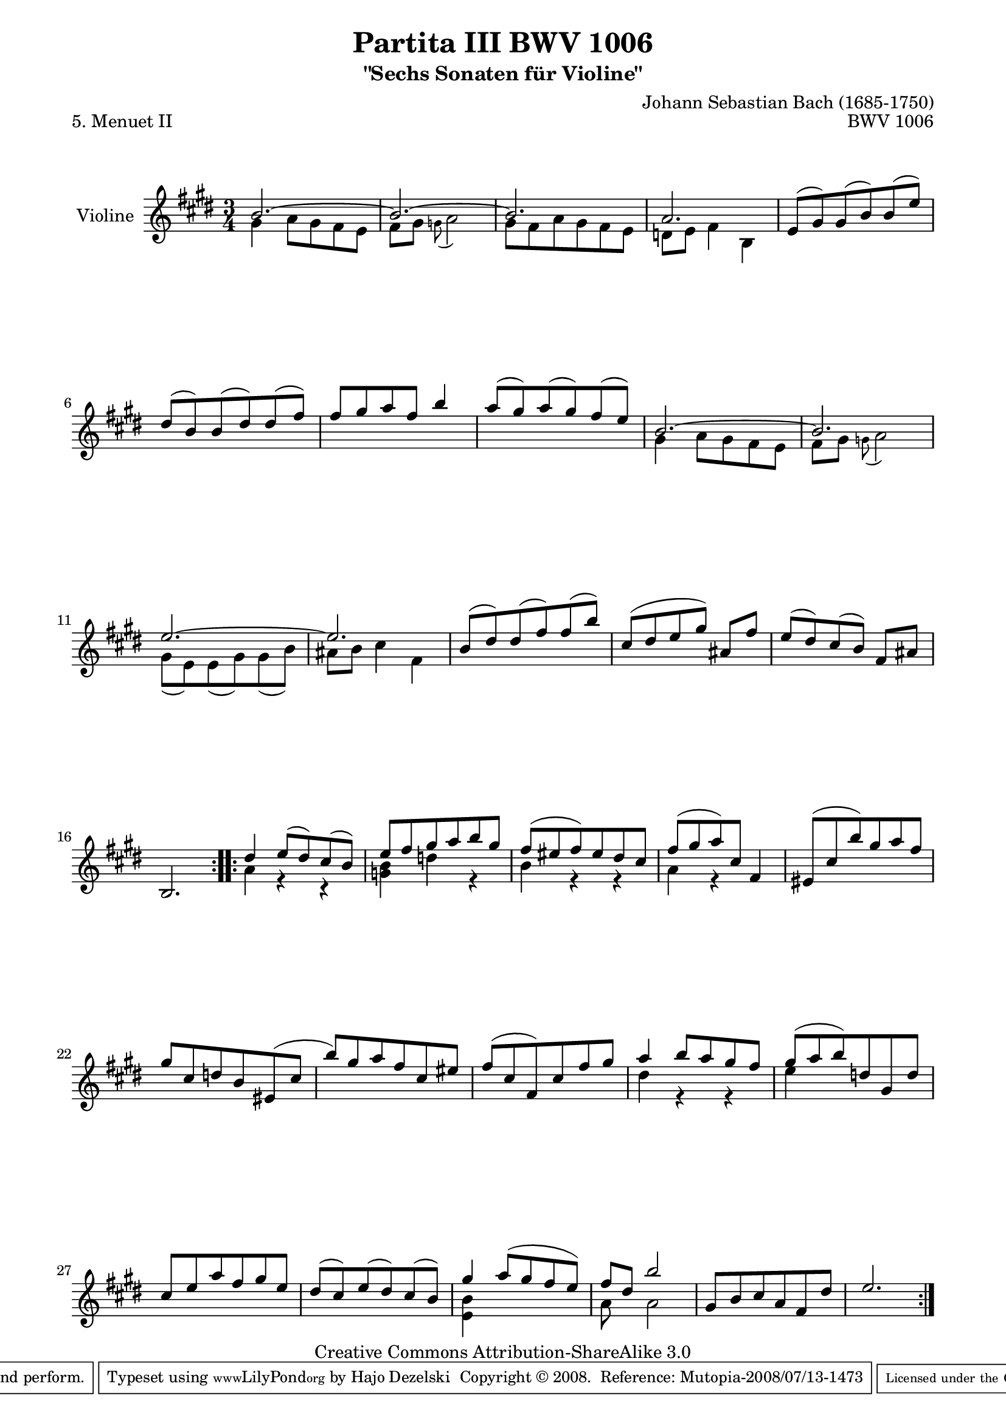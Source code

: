 \version "2.11.48"

\paper {
    page-top-space = #0.0
    %indent = 0.0
    line-width = 18.0\cm
    ragged-bottom = ##f
    ragged-last-bottom = ##f
}

% #(set-default-paper-size "a4")

#(set-global-staff-size 19)

\header {
        title = "Partita III BWV 1006"
        subtitle = "\"Sechs Sonaten für Violine\""
        piece = "5. Menuet II"
        mutopiatitle = "BWV 1006 - Menuet II"
        composer = "Johann Sebastian Bach (1685-1750)"
        mutopiacomposer = "BachJS"
        opus = "BWV 1006"
        date = "1720"
        mutopiainstrument = "Violine"
        style = "Baroque"
        source = "Bach-Gesellschaft Edition 1879 Band 27.1"
        copyright = "Creative Commons Attribution-ShareAlike 3.0"
        maintainer = "Hajo Dezelski"
		maintainerWeb = "http://www.roxele.de/"
        maintainerEmail = "dl1sdz (at) gmail.com"
	
 footer = "Mutopia-2008/07/13-1473"
 tagline = \markup { \override #'(box-padding . 1.0) \override #'(baseline-skip . 2.7) \box \center-align { \small \line { Sheet music from \with-url #"http://www.MutopiaProject.org" \line { \teeny www. \hspace #-1.0 MutopiaProject \hspace #-1.0 \teeny .org \hspace #0.5 } • \hspace #0.5 \italic Free to download, with the \italic freedom to distribute, modify and perform. } \line { \small \line { Typeset using \with-url #"http://www.LilyPond.org" \line { \teeny www. \hspace #-1.0 LilyPond \hspace #-1.0 \teeny .org } by \maintainer \hspace #-1.0 . \hspace #0.5 Copyright © 2008. \hspace #0.5 Reference: \footer } } \line { \teeny \line { Licensed under the Creative Commons Attribution-ShareAlike 3.0 (Unported) License, for details see: \hspace #-0.5 \with-url #"http://creativecommons.org/licenses/by-sa/3.0" http://creativecommons.org/licenses/by-sa/3.0 } } } }
}

melodyOne = \relative b' {
	\repeat volta 2 { % begin repeat
		b2. ~ | % 1
		b2. ~ | % 2
		b2. | % 3
		a2. | % 4
		e8 [ (gis) gis (b) b8 (e8) ] | % 5
		dis8 [ (b) b (dis) dis (fis) ] | % 6
		fis8 [ gis a fis ] b4 | % 7
		a8 [ (gis) a (gis) fis (e) ] | % 8
		b2. ~ | % 9
		b2. | % 10
		e2. ~ | % 11
		e2. | % 12
		b8 [ (dis) dis (fis) fis (b) ] | % 13
		cis,8 [ (dis e gis) ] ais, [ fis' ] | % 14
		e8 [ (dis) cis8 (b) ] fis [ ais ] | % 15
		b,2. | % 16
	} % end repeat
	
	
 	
	\repeat volta 2 { % begin repeat
		dis'4 e8 [ (dis) cis (b) ] | % 17
		e8 [ fis gis a b gis ] | % 18
		fis8 [ (eis fis) eis dis cis ] | % 19
		fis8 [ (gis a) cis, ] fis,4 | % 20
		eis8 [ (cis' b') gis a fis ] | % 21
		gis8 [ cis, d b eis, (cis' ] | % 22
		b'8) [ gis a fis cis eis ] | % 23
		fis8 [ (cis fis,) cis' fis gis ] | % 24
		a4 b8 [ a gis fis ] | % 25
		gis8 [ (a b) d, gis, d' ] | % 26
		cis8 [ e a fis gis e ] | % 27
		dis8 [ (cis) e (dis) cis (b) ] | % 28
		gis'4 a8 [ (gis fis e) ] | %29
		fis8 [ dis ] b'2 | % 30
		gis,8 [ b cis a fis dis'] | % 31
		e2. | % 32

	} % end repeat
    
}

melodyTwo =  \relative g' {
	\repeat volta 2 { % begin repeat
		gis4 a8 [ gis fis e ] | % 1
		fis8 [ gis ] \appoggiatura  g8 a2 | % 2
		gis8 [ fis a gis fis e ] | % 3
		d8 [ e ] fis4 b, | % 4
		s2.*4 | %  8
		gis'4 a8 [ gis fis e ] | % 9
		fis8 [ gis ] \appoggiatura  g8 a2 | % 10
		gis8 [ (e) e (gis) gis (b) ] | % 11
		ais8 [ b ] cis4 fis, | % 12
		s2.*4 | % 16
	} % end repeat
	

 	\repeat volta 2 { % begin repeat
		a4 r4 r4 | % 17
		<g b>4 d'4 r4 | % 18
		b4 r4 r4 | % 19
		a4 r4 s4 | % 20
		s2.*4 | % 24
		dis4 r4 r4 | % 25
		e4 s2 | % 26
		s2.*2 | % 28
		<e, b'>4 s2 | % 29
		a8 s8 a2  | % 30
		s2.*2 | % 32
	} % end repeat

}


melody = << \melodyOne \\ \melodyTwo >>

% The score definition

\score {
	\context Staff << 
        \set Staff.instrumentName = "Violine"
		\set Staff.midiInstrument = "violin"
        { \clef treble \key e \major \time 3/4 \melody  }
    >>
	\layout { }
 	 \midi { }
}
